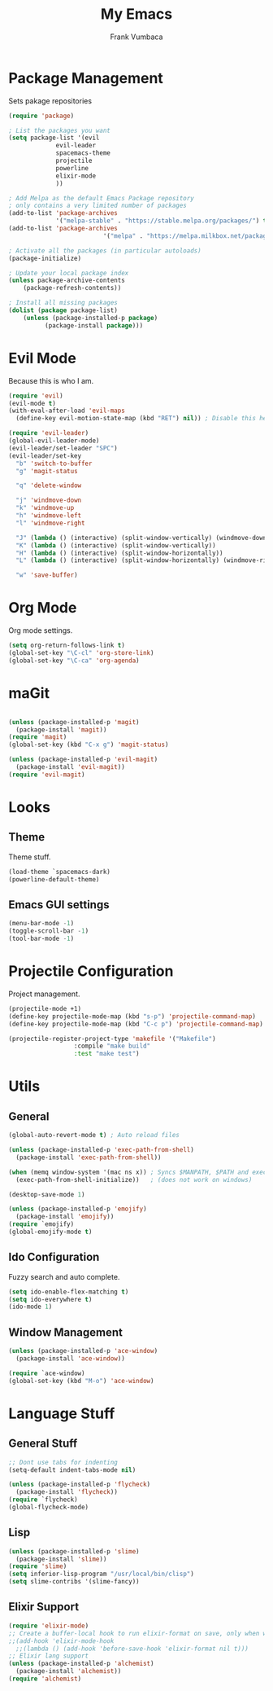 #+TITLE: My Emacs
#+AUTHOR: Frank Vumbaca

* Package Management
  Sets pakage repositories

#+BEGIN_SRC emacs-lisp
(require 'package)

; List the packages you want
(setq package-list '(evil
		     evil-leader
		     spacemacs-theme
		     projectile
		     powerline
		     elixir-mode
		     ))

; Add Melpa as the default Emacs Package repository
; only contains a very limited number of packages
(add-to-list 'package-archives
             '("melpa-stable" . "https://stable.melpa.org/packages/") t)
(add-to-list 'package-archives
                          '("melpa" . "https://melpa.milkbox.net/packages/") t)

; Activate all the packages (in particular autoloads)
(package-initialize)

; Update your local package index
(unless package-archive-contents
    (package-refresh-contents))

; Install all missing packages
(dolist (package package-list)
    (unless (package-installed-p package)
          (package-install package)))
#+END_SRC

* Evil Mode
  Because this is who I am.
#+BEGIN_SRC emacs-lisp
(require 'evil)
(evil-mode t)
(with-eval-after-load 'evil-maps
  (define-key evil-motion-state-map (kbd "RET") nil)) ; Disable this here to make link nav easier

(require 'evil-leader)
(global-evil-leader-mode)
(evil-leader/set-leader "SPC")
(evil-leader/set-key
  "b" 'switch-to-buffer
  "g" 'magit-status

  "q" 'delete-window

  "j" 'windmove-down
  "k" 'windmove-up
  "h" 'windmove-left
  "l" 'windmove-right

  "J" (lambda () (interactive) (split-window-vertically) (windmove-down))
  "K" (lambda () (interactive) (split-window-vertically))
  "H" (lambda () (interactive) (split-window-horizontally))
  "L" (lambda () (interactive) (split-window-horizontally) (windmove-right))

  "w" 'save-buffer)
#+END_SRC

* Org Mode
  Org mode settings.
#+BEGIN_SRC emacs-lisp
(setq org-return-follows-link t)
(global-set-key "\C-cl" 'org-store-link)
(global-set-key "\C-ca" 'org-agenda)
#+END_SRC

* maGit

#+BEGIN_SRC emacs-lisp

(unless (package-installed-p 'magit)
  (package-install 'magit))
(require 'magit)
(global-set-key (kbd "C-x g") 'magit-status)

(unless (package-installed-p 'evil-magit)
  (package-install 'evil-magit))
(require 'evil-magit)
#+END_SRC

* Looks

** Theme
  Theme stuff.
#+BEGIN_SRC emacs-lisp
(load-theme `spacemacs-dark)
(powerline-default-theme)
#+END_SRC

** Emacs GUI settings
#+BEGIN_SRC emacs-lisp
(menu-bar-mode -1)
(toggle-scroll-bar -1)
(tool-bar-mode -1)
#+END_SRC

* Projectile Configuration
  Project management.
#+BEGIN_SRC emacs-lisp
(projectile-mode +1)
(define-key projectile-mode-map (kbd "s-p") 'projectile-command-map)
(define-key projectile-mode-map (kbd "C-c p") 'projectile-command-map)

(projectile-register-project-type 'makefile '("Makefile")
                  :compile "make build"
                  :test "make test")
#+END_SRC

* Utils

** General
#+BEGIN_SRC emacs-lisp
(global-auto-revert-mode t) ; Auto reload files

(unless (package-installed-p 'exec-path-from-shell)
  (package-install 'exec-path-from-shell))

(when (memq window-system '(mac ns x)) ; Syncs $MANPATH, $PATH and exec-path with shell config 
  (exec-path-from-shell-initialize))   ; (does not work on windows)

(desktop-save-mode 1)

(unless (package-installed-p 'emojify)
  (package-install 'emojify))
(require `emojify)
(global-emojify-mode t)

#+END_SRC

** Ido Configuration
   Fuzzy search and auto complete.
 #+BEGIN_SRC emacs-lisp
 (setq ido-enable-flex-matching t)
 (setq ido-everywhere t)
 (ido-mode 1)
 #+END_SRC

** Window Management
#+BEGIN_SRC emacs-lisp
(unless (package-installed-p 'ace-window)
  (package-install 'ace-window))

(require `ace-window)
(global-set-key (kbd "M-o") 'ace-window)
#+END_SRC

* Language Stuff
** General Stuff
#+BEGIN_SRC emacs-lisp
;; Dont use tabs for indenting
(setq-default indent-tabs-mode nil)

(unless (package-installed-p 'flycheck)
  (package-install 'flycheck))
(require `flycheck)
(global-flycheck-mode)

#+END_SRC

** Lisp

#+BEGIN_SRC emacs-lisp
(unless (package-installed-p 'slime)
  (package-install 'slime))
(require 'slime)
(setq inferior-lisp-program "/usr/local/bin/clisp")
(setq slime-contribs '(slime-fancy))
#+END_SRC

** Elixir Support
   # TODO Properly configure alchemist
#+BEGIN_SRC emacs-lisp
(require 'elixir-mode)
;; Create a buffer-local hook to run elixir-format on save, only when we enable elixir-mode.
;;(add-hook 'elixir-mode-hook
  ;;(lambda () (add-hook 'before-save-hook 'elixir-format nil t)))
;; Elixir lang support
(unless (package-installed-p 'alchemist)
  (package-install 'alchemist))
(require 'alchemist)
#+END_SRC

